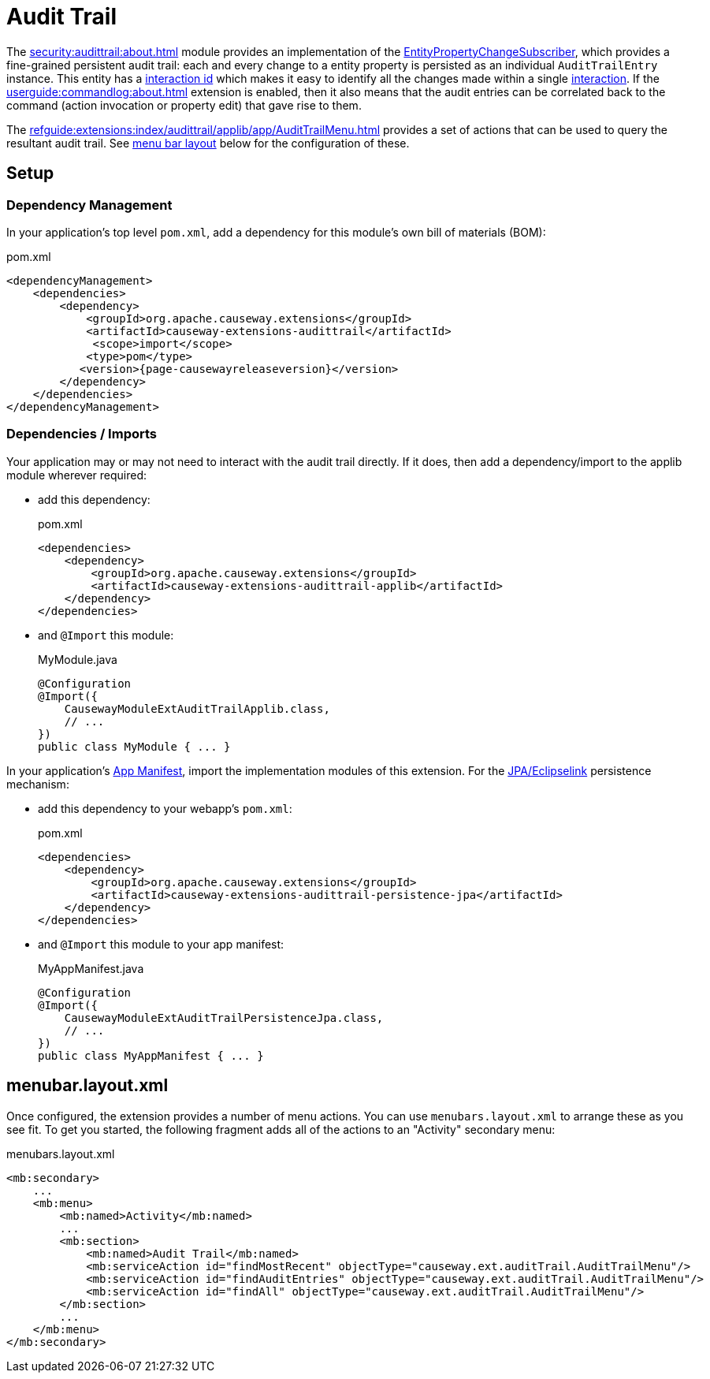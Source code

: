 = Audit Trail

:Notice: Licensed to the Apache Software Foundation (ASF) under one or more contributor license agreements. See the NOTICE file distributed with this work for additional information regarding copyright ownership. The ASF licenses this file to you under the Apache License, Version 2.0 (the "License"); you may not use this file except in compliance with the License. You may obtain a copy of the License at. http://www.apache.org/licenses/LICENSE-2.0 . Unless required by applicable law or agreed to in writing, software distributed under the License is distributed on an "AS IS" BASIS, WITHOUT WARRANTIES OR  CONDITIONS OF ANY KIND, either express or implied. See the License for the specific language governing permissions and limitations under the License.


The xref:security:audittrail:about.adoc[] module provides an implementation of the xref:refguide:applib:index/services/publishing/spi/EntityPropertyChangeSubscriber.adoc[EntityPropertyChangeSubscriber], which provides a fine-grained persistent audit trail: each and every change to a entity property is persisted as an individual `AuditTrailEntry` instance.
This entity has a xref:refguide:applib:index/services/iactn/Interaction.adoc#getInteractionId_[interaction id] which makes it easy to identify all the changes made within a single xref:refguide:applib:index/services/iactn/Interaction.adoc[interaction].
If the xref:userguide:commandlog:about.adoc[] extension is enabled, then it also means that the audit entries can be correlated back to the command (action invocation or property edit) that gave rise to them.

The xref:refguide:extensions:index/audittrail/applib/app/AuditTrailMenu.adoc[] provides a set of actions that can be used to query the resultant audit trail.
See xref:#menubar-layout-xml[menu bar layout] below for the configuration of these.

== Setup

=== Dependency Management

In your application's top level `pom.xml`, add a dependency for this module's own bill of materials (BOM):

[source,xml,subs="attributes+"]
.pom.xml
----
<dependencyManagement>
    <dependencies>
        <dependency>
            <groupId>org.apache.causeway.extensions</groupId>
            <artifactId>causeway-extensions-audittrail</artifactId>
             <scope>import</scope>
            <type>pom</type>
           <version>{page-causewayreleaseversion}</version>
        </dependency>
    </dependencies>
</dependencyManagement>
----

=== Dependencies / Imports

Your application may or may not need to interact with the audit trail directly.
If it does, then add a dependency/import to the applib module wherever required:

* add this dependency:
+
[source,xml,subs="attributes+"]
.pom.xml
----
<dependencies>
    <dependency>
        <groupId>org.apache.causeway.extensions</groupId>
        <artifactId>causeway-extensions-audittrail-applib</artifactId>
    </dependency>
</dependencies>
----

* and `@Import` this module:
+
[source,java]
.MyModule.java
----
@Configuration
@Import({
    CausewayModuleExtAuditTrailApplib.class,
    // ...
})
public class MyModule { ... }
----

In your application's xref:userguide::modules.adoc#appmanifest[App Manifest], import the implementation modules of this extension.
For the xref:pjpa:ROOT:about.adoc[JPA/Eclipselink] persistence mechanism:

* add this dependency to your webapp's `pom.xml`:
+
[source,xml,subs="attributes+"]
.pom.xml
----
<dependencies>
    <dependency>
        <groupId>org.apache.causeway.extensions</groupId>
        <artifactId>causeway-extensions-audittrail-persistence-jpa</artifactId>
    </dependency>
</dependencies>
----

* and `@Import` this module to your app manifest:
+
[source,java]
.MyAppManifest.java
----
@Configuration
@Import({
    CausewayModuleExtAuditTrailPersistenceJpa.class,
    // ...
})
public class MyAppManifest { ... }
----


[#menubar-layout-xml]
== menubar.layout.xml

Once configured, the extension provides a number of menu actions.
You can use `menubars.layout.xml` to arrange these as you see fit.
To get you started, the following fragment adds all of the actions to an "Activity" secondary menu:

[source,xml]
.menubars.layout.xml
----
<mb:secondary>
    ...
    <mb:menu>
        <mb:named>Activity</mb:named>
        ...
        <mb:section>
            <mb:named>Audit Trail</mb:named>
            <mb:serviceAction id="findMostRecent" objectType="causeway.ext.auditTrail.AuditTrailMenu"/>
            <mb:serviceAction id="findAuditEntries" objectType="causeway.ext.auditTrail.AuditTrailMenu"/>
            <mb:serviceAction id="findAll" objectType="causeway.ext.auditTrail.AuditTrailMenu"/>
        </mb:section>
        ...
    </mb:menu>
</mb:secondary>
----

